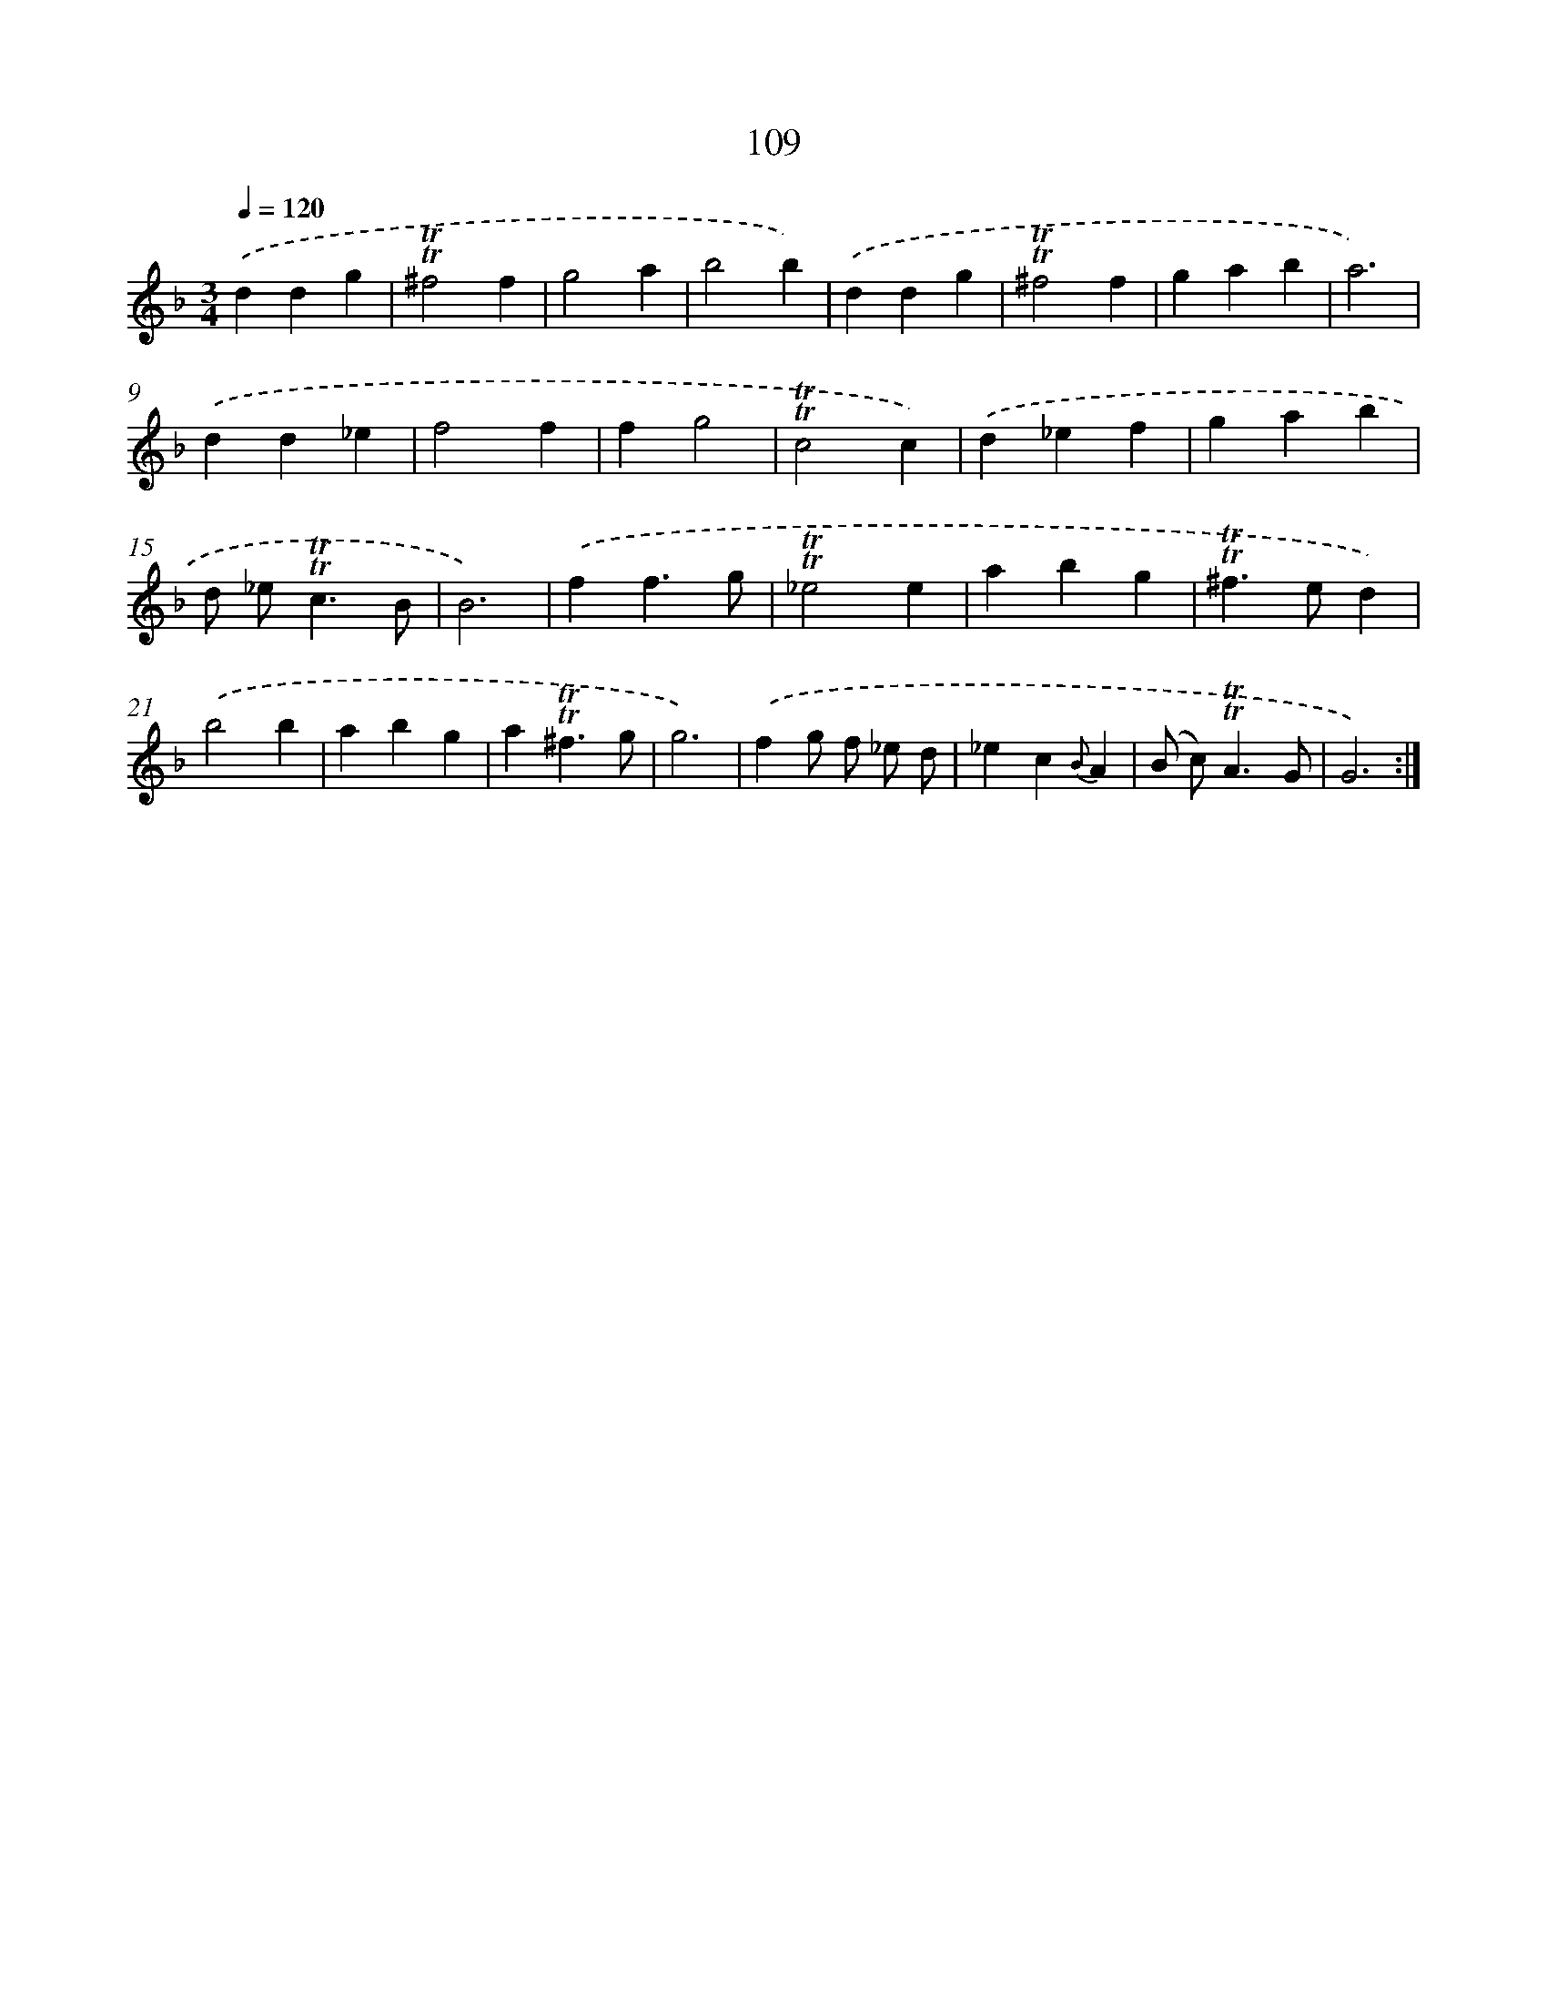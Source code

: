 X: 15627
T: 109
%%abc-version 2.0
%%abcx-abcm2ps-target-version 5.9.1 (29 Sep 2008)
%%abc-creator hum2abc beta
%%abcx-conversion-date 2018/11/01 14:37:55
%%humdrum-veritas 2758147618
%%humdrum-veritas-data 543360716
%%continueall 1
%%barnumbers 0
L: 1/4
M: 3/4
Q: 1/4=120
K: F clef=treble
.('ddg |
!trill!!trill!^f2f |
g2a |
b2b) |
.('ddg |
!trill!!trill!^f2f |
gab |
a3) |
.('dd_e |
f2f |
fg2 |
!trill!!trill!c2c) |
.('d_ef |
gab |
d/ _e<!trill!!trill!cB/ |
B3) |
.('ff3/g/ |
!trill!!trill!_e2e |
abg |
!trill!!trill!^f>ed) |
.('b2b |
abg |
a!trill!!trill!^f3/g/ |
g3) |
.('fg/ f/ _e/ d/ |
_ec{B}A |
(B/ c<)!trill!!trill!AG/ |
G3) :|]
